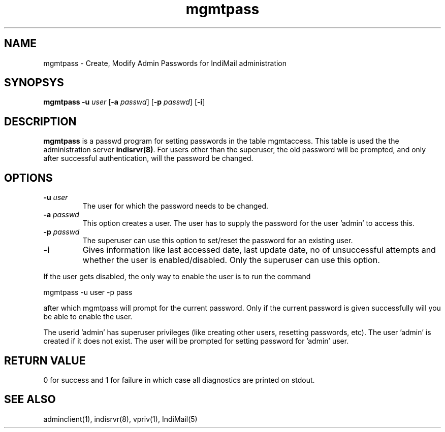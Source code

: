 .LL 8i
.TH mgmtpass 1
.SH NAME
mgmtpass \- Create, Modify Admin Passwords for IndiMail administration

.SH SYNOPSYS
\fBmgmtpass\fR \fB\-u\fR \fIuser\fR [\fB\-a\fR \fIpasswd\fR] [\fB\-p\fR \fIpasswd\fR] [\fB\-i\fR]

.SH DESCRIPTION
\fBmgmtpass\fR is a passwd program for setting passwords in the table mgmtaccess. This table
is used the the administration server \fBindisrvr(8)\fR. For users other than the superuser,
the old password will be prompted, and only after successful authentication, will the password
be changed. 

.SH OPTIONS
.TP
\fB\-u\fR \fIuser\fR
The user for which the password needs  to be changed.
.TP
\fB\-a\fR \fIpasswd\fR
This option creates a user. The user has to supply the password for the user 'admin' to access
this.
.TP
\fB\-p\fR \fIpasswd\fR
The superuser can use this option to set/reset the password for an existing user.
.TP
\fB\-i\fR
Gives information like last accessed date, last update date, no of unsuccessful attempts and
whether the user is enabled/disabled. Only the superuser can use this option.
.PP
If the user gets disabled, the only way to enable the user is to run the command
.PP
.EX
 mgmtpass -u user -p pass
.EE
.PP
after which mgmtpass will prompt for the current password. Only if the current password is
given successfully will you be able to enable the user.
.PP
The userid 'admin' has superuser privileges (like creating other users, resetting passwords,
etc). The user 'admin' is created if it does not exist. The user will be prompted for setting
password for 'admin' user.

.SH RETURN VALUE
0 for success and 1 for failure in which case all diagnostics are printed on stdout.

.SH "SEE ALSO"
adminclient(1), indisrvr(8), vpriv(1), IndiMail(5)
